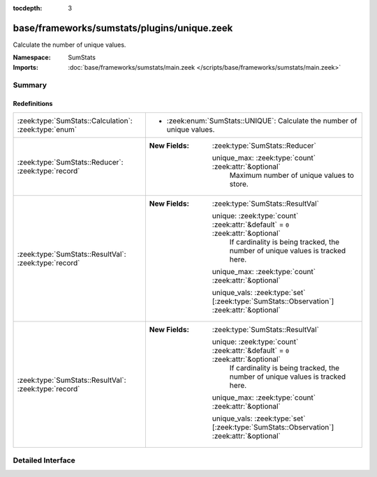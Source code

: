 :tocdepth: 3

base/frameworks/sumstats/plugins/unique.zeek
============================================
.. zeek:namespace:: SumStats

Calculate the number of unique values.

:Namespace: SumStats
:Imports: :doc:`base/frameworks/sumstats/main.zeek </scripts/base/frameworks/sumstats/main.zeek>`

Summary
~~~~~~~
Redefinitions
#############
===================================================== ===========================================================================================
:zeek:type:`SumStats::Calculation`: :zeek:type:`enum` 
                                                      
                                                      * :zeek:enum:`SumStats::UNIQUE`:
                                                        Calculate the number of unique values.
:zeek:type:`SumStats::Reducer`: :zeek:type:`record`   
                                                      
                                                      :New Fields: :zeek:type:`SumStats::Reducer`
                                                      
                                                        unique_max: :zeek:type:`count` :zeek:attr:`&optional`
                                                          Maximum number of unique values to store.
:zeek:type:`SumStats::ResultVal`: :zeek:type:`record` 
                                                      
                                                      :New Fields: :zeek:type:`SumStats::ResultVal`
                                                      
                                                        unique: :zeek:type:`count` :zeek:attr:`&default` = ``0`` :zeek:attr:`&optional`
                                                          If cardinality is being tracked, the number of unique
                                                          values is tracked here.
                                                      
                                                        unique_max: :zeek:type:`count` :zeek:attr:`&optional`
                                                      
                                                        unique_vals: :zeek:type:`set` [:zeek:type:`SumStats::Observation`] :zeek:attr:`&optional`
:zeek:type:`SumStats::ResultVal`: :zeek:type:`record` 
                                                      
                                                      :New Fields: :zeek:type:`SumStats::ResultVal`
                                                      
                                                        unique: :zeek:type:`count` :zeek:attr:`&default` = ``0`` :zeek:attr:`&optional`
                                                          If cardinality is being tracked, the number of unique
                                                          values is tracked here.
                                                      
                                                        unique_max: :zeek:type:`count` :zeek:attr:`&optional`
                                                      
                                                        unique_vals: :zeek:type:`set` [:zeek:type:`SumStats::Observation`] :zeek:attr:`&optional`
===================================================== ===========================================================================================


Detailed Interface
~~~~~~~~~~~~~~~~~~

